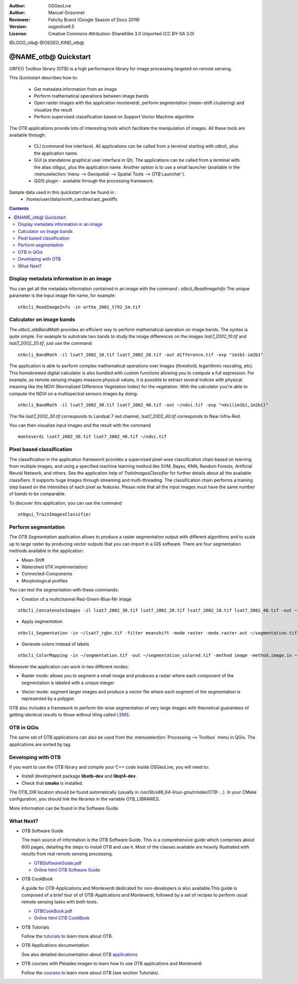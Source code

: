:Author: OSGeoLive
:Author: Manuel Grizonnet
:Reviewer: Felicity Brand (Google Season of Docs 2019)
:Version: osgeolive6.5
:License: Creative Commons Attribution-ShareAlike 3.0 Unported  (CC BY-SA 3.0)

@LOGO_otb@
@OSGEO_KIND_otb@


********************************************************************************
@NAME_otb@ Quickstart
********************************************************************************

ORFEO Toolbox library (OTB) is a high performance library for image processing targeted on remote sensing.

This Quickstart describes how to:

  * Get metadata information from an image
  * Perform mathematical operations between image bands
  * Open raster images with the application monteverdi, perform segmentation (mean-shift clustering) and visualize the result
  * Perform supervised classification based on Support Vector Machine algorithm

The OTB applications provide lots of interesting tools which facilitate the manipulation of images. All these tools are available through:

  * CLI (command line interface). All applications can be called from a terminal starting with `otbcli_` plus the application name.
  * GUI (a standalone graphical user interface in Qt). The applications can be called from a terminal with the alias `otbgui_` plus the application name. Another option is to use a small launcher (available in the :menuselection:`menu --> Geospatial --> Spatial Tools --> OTB Launcher`).
  * QGIS plugin - available through the processing framework.

Sample data used in this quickstart can be found in :
  * /home/user/data/north_carolina/rast_geotiffs

.. contents:: Contents

Display metadata information in an image 
================================================================================

You can get all the metadata information contained in an image with the command : `otbcli_ReadImageInfo`
The unique parameter is the Input image file name, for example::

  otbcli_ReadImageInfo -in ortho_2001_t792_1m.tif

Calculator on image bands
================================================================================

The `otbcli_otbBandMath` provides an efficient way to perform mathematical operation on image bands.
The syntax is quite simple. For example to substrate two bands to study the image differences on the images `lsat7_2002_10.tif` and `lsat7_2002_20.tif`, just use the command::

  otbcli_BandMath -il lsat7_2002_10.tif lsat7_2002_20.tif -out difference.tif -exp "im1b1-im2b1"

The application is able to perform complex mathematical operations over images (threshold, logarithmic rescaling, etc).
This homebrewed digital calculator is also bundled with custom functions allowing you to compute a full expression. For example, as remote sensing images measure physical values, it is possible to extract several indices with physical meaning like the NDVI (Normalized Difference Vegetation Index) for the vegetation. With the calculator you're able to compute the NDVI on a multispectral sensors images by doing::

  otbcli_BandMath -il lsat7_2002_30.tif lsat7_2002_40.tif -out ~/ndvi.tif -exp "ndvi(im1b1,im2b1)"

The file `lsat7_2002_30.tif` corresponds to Landsat 7 red channel, `lsat7_2002_40.tif` corresponds to Near Infra-Red.

You can then visualize input images and the result with the command ::

  monteverdi lsat7_2002_30.tif lsat7_2002_40.tif ~/ndvi.tif

Pixel based classification
================================================================================
The classification in the application framework provides a supervised pixel-wise
classification chain based on learning from multiple images, and using a 
specified machine learning method like SVM, Bayes, KNN, Random Forests, Artificial 
Neural Network, and others. See the application help of 
`TrainImagesClassifier` for further details about all the available 
classifiers. 
It supports huge images through streaming and multi-threading. The 
classification chain performs a training step based on the intensities of each 
pixel as features. Please note that all the input images must have the same number 
of bands to be comparable.

To discover this application, you can use the command ::

  otbgui_TrainImagesClassifier


Perform segmentation
================================================================================
The OTB *Segmentation* application allows to produce a raster segmentation
output with different algorithms and to scale up to large raster by producing
vector outputs that you can import in a GIS software.
There are four segmentation methods available in the application:

* Mean-Shift
* Watershed (ITK implementation)
* Connected-Components
* Morphological profiles

You can test the segmentation with these commands:

* Creation of a multichannel Red-Green-Blue-Nir image

::

  otbcli_ConcatenateImages -il lsat7_2002_30.tif lsat7_2002_20.tif lsat7_2002_10.tif lsat7_2002_40.tif -out ~/lsat7_rgbn.tif

* Apply segmentation

::

  otbcli_Segmentation -in ~/lsat7_rgbn.tif -filter meanshift -mode raster -mode.raster.out ~/segmentation.tif

* Generate colors instead of labels

::

  otbcli_ColorMapping -in ~/segmentation.tif -out ~/segmentation_colored.tif -method image -method.image.in ~/lsat7_rgbn.tif


Moreover the application can work in two different modes:

* Raster mode: allows you to segment a small image and produces a raster where each component of the segmentation is labeled with a unique integer
* Vector mode: segment larger images and produce a vector file where each segment of the segmentation is represented by a polygon

  .. image:: /images/projects/otb/otb-meanshift-lsat7.png

OTB also includes a framework to perform tile-wise segmentation of very large images with theoretical guarantees of getting identical results to those without tiling called LSMS_.

.. _LSMS: https://www.orfeo-toolbox.org/CookBook/recipes/improc.html#large-scale-mean-shift-lsms-segmentation


OTB in QGis
================================================================================

The same set of OTB applications can also be used from the :menuselection:`Processing --> Toolbox` menu in QGis. The applications are sorted by tag.

  .. image:: /images/projects/otb/otb-processing-qgis.png


Developing with OTB
================================================================================

If you want to use the OTB library and compile your C++ code inside OSGeoLive,
you will need to:

* Install development package **libotb-dev** and **libqt4-dev** .
* Check that **cmake** is installed.

The OTB_DIR location should be found automatically (usually in */usr/lib/x86_64-linux-gnu/cmake/OTB-...*). In your CMake configuration, you should link the libraries in the variable OTB_LIBRARIES. 

More information can be found in the Software Guide.


What Next?
================================================================================

* OTB Software Guide

  The main source of information is the OTB Software Guide. This is a
  comprehensive guide which comprises about 600 pages, detailing the
  steps to install OTB and use it. Most of the classes available are
  heavily illustrated with results from real remote sensing
  processing. 
  
  * `OTBSoftwareGuide.pdf <http://www.orfeo-toolbox.org/packages/OTBSoftwareGuide.pdf>`_
  * `Online html OTB Software Guide <https://www.orfeo-toolbox.org/SoftwareGuide/index.html>`_

* OTB CookBook

  A guide for OTB-Applications and Monteverdi dedicated for
  non-developers is also available.This guide is composed of a brief
  tour of of OTB-Applications and Monteverdi, followed by a set of
  recipes to perform usual remote sensing tasks with both tools. 
  
  * `OTBCookBook.pdf <http://orfeo-toolbox.org/packages/OTBCookBook.pdf>`_
  * `Online html OTB CookBook <https://www.orfeo-toolbox.org/CookBook>`_

* OTB Tutorials

  Follow the tutorials_ to learn more about OTB.

.. _tutorials: http://www.orfeo-toolbox.org/SoftwareGuide/SoftwareGuidepa2.html#x17-49000II

* OTB Applications documentation

  See also detailed documentation about OTB applications_

.. _applications: https://www.orfeo-toolbox.org/CookBook/Applications.html

* OTB courses with Pleiades images to learn how to use OTB applications and Monteverdi

  Follow the courses_ to learn more about OTB (see section Tutorials).

.. _courses: https://www.orfeo-toolbox.org/documentation/

